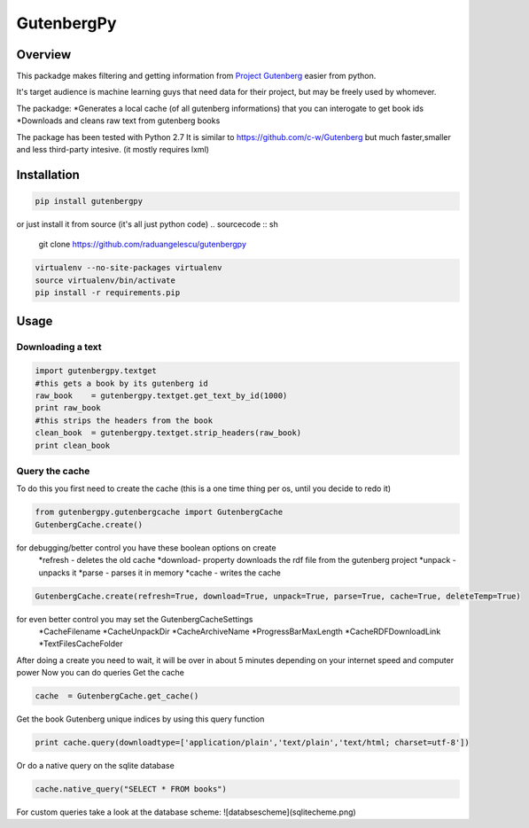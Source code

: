 *********
GutenbergPy
*********


Overview
========

This packadge makes filtering and getting information from `Project
Gutenberg <http://www.gutenberg.org>`_ easier from python.

It's target audience is machine learning guys that need data for their project,
but may be freely used by whomever.

The packadge:
*Generates a local cache (of all gutenberg informations) that you can interogate to get book ids
*Downloads and cleans raw text from gutenberg books


The package has been tested with Python  2.7
It is similar to https://github.com/c-w/Gutenberg but much faster,smaller and less third-party intesive. (it mostly requires lxml)

Installation
============


.. sourcecode :: sh

    pip install gutenbergpy

or just install it from source (it's all just python code)
.. sourcecode :: sh

    git clone https://github.com/raduangelescu/gutenbergpy

.. sourcecode :: sh

    virtualenv --no-site-packages virtualenv
    source virtualenv/bin/activate
    pip install -r requirements.pip

Usage
=====

Downloading a text
------------------

.. sourcecode :: python

    import gutenbergpy.textget
    #this gets a book by its gutenberg id
    raw_book    = gutenbergpy.textget.get_text_by_id(1000)
    print raw_book
    #this strips the headers from the book
    clean_book  = gutenbergpy.textget.strip_headers(raw_book)
    print clean_book

Query the cache
--------------------
To do this you first need to create the cache (this is a one time thing per os, until you decide to redo it)

.. sourcecode :: python

    from gutenbergpy.gutenbergcache import GutenbergCache
    GutenbergCache.create()
    
for debugging/better control you have these boolean options on create
    *refresh - deletes the old cache
    *download- property downloads the rdf file from the gutenberg project
    *unpack  - unpacks it
    *parse   - parses it in memory
    *cache   - writes the cache

.. sourcecode :: python

    GutenbergCache.create(refresh=True, download=True, unpack=True, parse=True, cache=True, deleteTemp=True)

for even better control you may set the GutenbergCacheSettings
    *CacheFilename
    *CacheUnpackDir
    *CacheArchiveName
    *ProgressBarMaxLength
    *CacheRDFDownloadLink
    *TextFilesCacheFolder

.. sourcecode :: python
    GutenbergCacheSettings.set(CacheFilename="",CacheUnpackDir="",CacheArchiveName="",ProgressBarMaxLength="",CacheRDFDownloadLink="",TextFilesCacheFolder="")

After doing a create you need to wait, it will be over in about 5 minutes depending on your internet speed and computer power
Now you can do queries
Get the cache

.. sourcecode :: python

    cache  = GutenbergCache.get_cache()

Get the book Gutenberg unique indices by using this query function

.. sourcecode :: python

    print cache.query(downloadtype=['application/plain','text/plain','text/html; charset=utf-8'])

Or do a native query on the sqlite database

.. sourcecode :: python
    
    cache.native_query("SELECT * FROM books")

For custom queries take a look at the database scheme:
![databsescheme](sqlitecheme.png)
